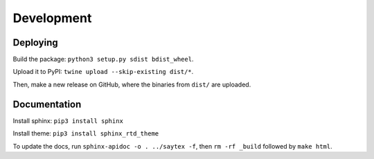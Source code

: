 Development
=================


Deploying
---------

Build the package: ``python3 setup.py sdist bdist_wheel``.

Upload it to PyPI: ``twine upload --skip-existing dist/*``.

Then, make a new release on GitHub, where the binaries from ``dist/`` are uploaded.

Documentation
-------------

Install sphinx: ``pip3 install sphinx``

Install theme: ``pip3 install sphinx_rtd_theme``

To update the docs, run ``sphinx-apidoc -o . ../saytex -f``, then ``rm -rf _build`` followed by ``make html``.